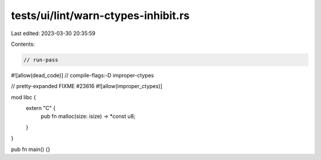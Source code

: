 tests/ui/lint/warn-ctypes-inhibit.rs
====================================

Last edited: 2023-03-30 20:35:59

Contents:

.. code-block:: rs

    // run-pass

#![allow(dead_code)]
// compile-flags:-D improper-ctypes

// pretty-expanded FIXME #23616
#![allow(improper_ctypes)]

mod libc {
    extern "C" {
        pub fn malloc(size: isize) -> *const u8;
    }
}

pub fn main() {}


